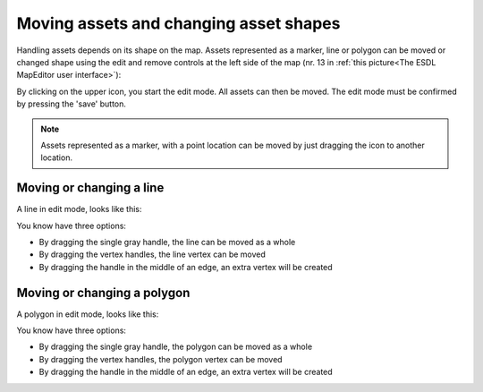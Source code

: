 Moving assets and changing asset shapes
=======================================
Handling assets depends on its shape on the map. Assets represented as a marker, line or polygon
can be moved or changed shape using the edit and remove controls at the left side of the map
(nr. 13 in :ref:`this picture<The ESDL MapEditor user interface>`):

.. image:: images/edit_remove_controls.png
   :width: 60
   :alt: Draw controls

By clicking on the upper icon, you start the edit mode. All assets can then be moved. The edit mode must be
confirmed by pressing the 'save' button.

.. note::
   Assets represented as a marker, with a point location can be moved by just dragging the icon to another location.

Moving or changing a line
-------------------------
A line in edit mode, looks like this:

.. image:: images/changing_a_line.png
   :width: 200
   :alt: Changing a line

You know have three options:

* By dragging the single gray handle, the line can be moved as a whole
* By dragging the vertex handles, the line vertex can be moved
* By dragging the handle in the middle of an edge, an extra vertex will be created

Moving or changing a polygon
----------------------------
A polygon in edit mode, looks like this:

.. image:: images/changing_a_polygon.png
   :width: 350
   :alt: Changing a polygon

You know have three options:

* By dragging the single gray handle, the polygon can be moved as a whole
* By dragging the vertex handles, the polygon vertex can be moved
* By dragging the handle in the middle of an edge, an extra vertex will be created

